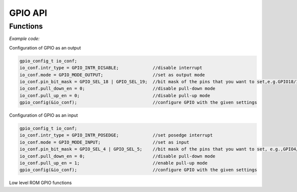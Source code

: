GPIO API
========

Functions
---------

.. doxygenfunction:: gpio_config
.. doxygenfunction:: gpio_set_intr_type
.. doxygenfunction:: gpio_intr_enable
.. doxygenfunction:: gpio_intr_disable
.. doxygenfunction:: gpio_set_level
.. doxygenfunction:: gpio_get_level
.. doxygenfunction:: gpio_set_direction
.. doxygenfunction:: gpio_set_pull_mode
.. doxygenfunction:: gpio_wakeup_enable
.. doxygenfunction:: gpio_wakeup_disable
.. doxygenfunction:: gpio_isr_register

*Example code:*

Configuration of GPIO as an output

.. code-block:: c

    gpio_config_t io_conf;
    io_conf.intr_type = GPIO_INTR_DISABLE;             //disable interrupt
    io_conf.mode = GPIO_MODE_OUTPUT;                   //set as output mode
    io_conf.pin_bit_mask = GPIO_SEL_18 | GPIO_SEL_19;  //bit mask of the pins that you want to set,e.g.GPIO18/19
    io_conf.pull_down_en = 0;                          //disable pull-down mode
    io_conf.pull_up_en = 0;                            //disable pull-up mode
    gpio_config(&io_conf);                             //configure GPIO with the given settings

Configuration of GPIO as an input

.. code-block:: c

    gpio_config_t io_conf;
    io_conf.intr_type = GPIO_INTR_POSEDGE;             //set posedge interrupt
    io_conf.mode = GPIO_MODE_INPUT;                    //set as input
    io_conf.pin_bit_mask = GPIO_SEL_4 | GPIO_SEL_5;    //bit mask of the pins that you want to set, e.g.,GPIO4/5
    io_conf.pull_down_en = 0;                          //disable pull-down mode
    io_conf.pull_up_en = 1;                            //enable pull-up mode
    gpio_config(&io_conf);                             //configure GPIO with the given settings


Low level ROM GPIO functions

.. doxygenfunction:: gpio_init
.. doxygenfunction:: gpio_output_set
.. doxygenfunction:: gpio_output_set_high
.. doxygenfunction:: gpio_input_get
.. doxygenfunction:: gpio_input_get_high
.. doxygenfunction:: gpio_intr_handler_register
.. doxygenfunction:: gpio_intr_pending
.. doxygenfunction:: gpio_intr_pending_high
.. doxygenfunction:: gpio_intr_ack
.. doxygenfunction:: gpio_intr_ack_high
.. doxygenfunction:: gpio_pin_wakeup_enable
.. doxygenfunction:: gpio_pin_wakeup_disable
.. doxygenfunction:: gpio_matrix_in
.. doxygenfunction:: gpio_matrix_out
.. doxygenfunction:: gpio_pad_select_gpio
.. doxygenfunction:: gpio_pad_set_drv
.. doxygenfunction:: gpio_pad_pullup
.. doxygenfunction:: gpio_pad_pulldown
.. doxygenfunction:: gpio_pad_unhold
.. doxygenfunction:: gpio_pad_hold

